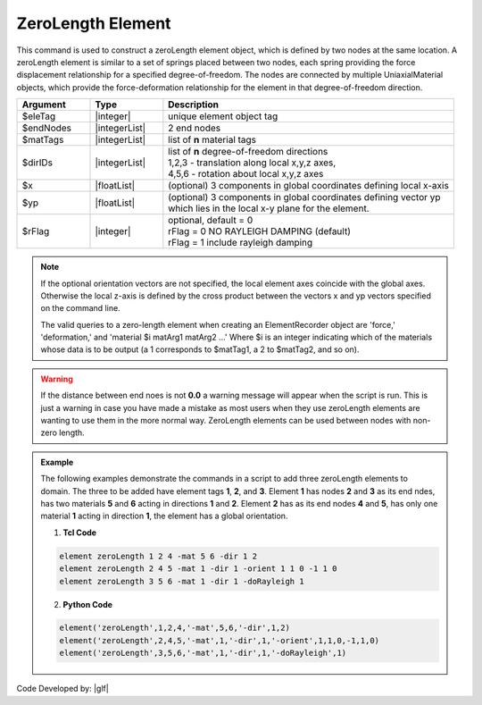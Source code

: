ZeroLength Element
^^^^^^^^^^^^^^^^^^

This command is used to construct a zeroLength element object, which is defined by two nodes at the same location. A zeroLength element is similar to a set of springs placed between two nodes, each spring providing the force displacement relationship for a specified degree-of-freedom. The nodes are connected by multiple UniaxialMaterial objects, which provide the force-deformation relationship for the element in that degree-of-freedom direction. 

.. function:: element zeroLength $eleTag $iNode $jNode -mat $matTag -dir $dir <-doRayleigh $rFlag> <-orient $x $yp>

.. csv-table:: 
   :header: "Argument", "Type", "Description"
   :widths: 10, 10, 40

   $eleTag, |integer|, unique element object tag
   $endNodes, |integerList|, 2 end nodes
   $matTags, |integerList|, list of **n** material tags
   $dirIDs, |integerList|, "| list of **n** degree-of-freedom directions
   | 1,2,3 - translation along local x,y,z axes,
   | 4,5,6 - rotation about local x,y,z axes"
   $x, |floatList|,  (optional) 3 components in global coordinates defining local x-axis 
   $yp, |floatList|, "| (optional) 3 components in global coordinates defining vector yp 
   | which lies in the local x-y plane for the element."
   $rFlag, |integer|, "| optional, default = 0
   | rFlag = 0 NO RAYLEIGH DAMPING (default)
   | rFlag = 1 include rayleigh damping"


.. note::
   If the optional orientation vectors are not specified, the local element axes coincide with the global axes. Otherwise the local z-axis is defined by the cross product between the vectors x and yp vectors specified on the command line.

   The valid queries to a zero-length element when creating an ElementRecorder object are 'force,' 'deformation,' and 'material $i matArg1 matArg2 ...' Where $i is an integer indicating which of the materials whose data is to be output (a 1 corresponds to $matTag1, a 2 to $matTag2, and so on). 


.. warning::
   If the distance between end noes is not **0.0** a warning message will appear when the script is run. This is just a warning in case you have made a mistake as most users when they use zeroLength elements are wanting to use them in the more normal way. ZeroLength elements can be used between nodes with non-zero length.

.. admonition:: Example 

   The following examples demonstrate the commands in a script to add three zeroLength elements to domain. The three to be added have element tags **1**, **2**, and **3**. Element **1** has nodes **2** and **3** as its end ndes, has two materials **5** and **6** acting in directions **1** and **2**. Element **2** has as its end nodes **4** and **5**, has only one material **1** acting in direction **1**, the element has a global orientation.

   1. **Tcl Code**

   .. code-block:: none

      element zeroLength 1 2 4 -mat 5 6 -dir 1 2
      element zeroLength 2 4 5 -mat 1 -dir 1 -orient 1 1 0 -1 1 0
      element zeroLength 3 5 6 -mat 1 -dir 1 -doRayleigh 1

   2. **Python Code**

   .. code-block:: none

      element('zeroLength',1,2,4,'-mat',5,6,'-dir',1,2)
      element('zeroLength',2,4,5,'-mat',1,'-dir',1,'-orient',1,1,0,-1,1,0)
      element('zeroLength',3,5,6,'-mat',1,'-dir',1,'-doRayleigh',1)

Code Developed by: |glf|
